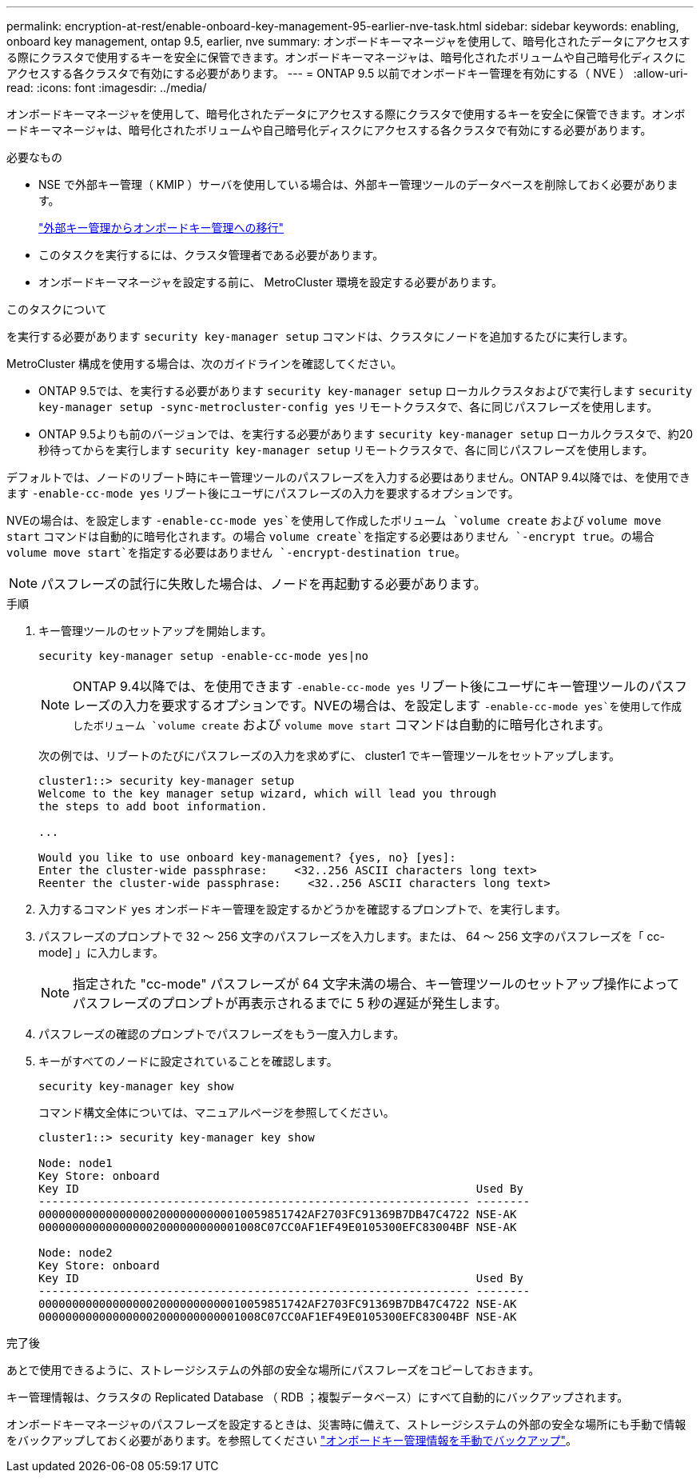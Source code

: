 ---
permalink: encryption-at-rest/enable-onboard-key-management-95-earlier-nve-task.html 
sidebar: sidebar 
keywords: enabling, onboard key management, ontap 9.5, earlier, nve 
summary: オンボードキーマネージャを使用して、暗号化されたデータにアクセスする際にクラスタで使用するキーを安全に保管できます。オンボードキーマネージャは、暗号化されたボリュームや自己暗号化ディスクにアクセスする各クラスタで有効にする必要があります。 
---
= ONTAP 9.5 以前でオンボードキー管理を有効にする（ NVE ）
:allow-uri-read: 
:icons: font
:imagesdir: ../media/


[role="lead"]
オンボードキーマネージャを使用して、暗号化されたデータにアクセスする際にクラスタで使用するキーを安全に保管できます。オンボードキーマネージャは、暗号化されたボリュームや自己暗号化ディスクにアクセスする各クラスタで有効にする必要があります。

.必要なもの
* NSE で外部キー管理（ KMIP ）サーバを使用している場合は、外部キー管理ツールのデータベースを削除しておく必要があります。
+
link:delete-key-management-database-task.html["外部キー管理からオンボードキー管理への移行"]

* このタスクを実行するには、クラスタ管理者である必要があります。
* オンボードキーマネージャを設定する前に、 MetroCluster 環境を設定する必要があります。


.このタスクについて
を実行する必要があります `security key-manager setup` コマンドは、クラスタにノードを追加するたびに実行します。

MetroCluster 構成を使用する場合は、次のガイドラインを確認してください。

* ONTAP 9.5では、を実行する必要があります `security key-manager setup` ローカルクラスタおよびで実行します `security key-manager setup -sync-metrocluster-config yes` リモートクラスタで、各に同じパスフレーズを使用します。
* ONTAP 9.5よりも前のバージョンでは、を実行する必要があります `security key-manager setup` ローカルクラスタで、約20秒待ってからを実行します `security key-manager setup` リモートクラスタで、各に同じパスフレーズを使用します。


デフォルトでは、ノードのリブート時にキー管理ツールのパスフレーズを入力する必要はありません。ONTAP 9.4以降では、を使用できます `-enable-cc-mode yes` リブート後にユーザにパスフレーズの入力を要求するオプションです。

NVEの場合は、を設定します `-enable-cc-mode yes`を使用して作成したボリューム `volume create` および `volume move start` コマンドは自動的に暗号化されます。の場合 `volume create`を指定する必要はありません `-encrypt true`。の場合 `volume move start`を指定する必要はありません `-encrypt-destination true`。

[NOTE]
====
パスフレーズの試行に失敗した場合は、ノードを再起動する必要があります。

====
.手順
. キー管理ツールのセットアップを開始します。
+
`security key-manager setup -enable-cc-mode yes|no`

+
[NOTE]
====
ONTAP 9.4以降では、を使用できます `-enable-cc-mode yes` リブート後にユーザにキー管理ツールのパスフレーズの入力を要求するオプションです。NVEの場合は、を設定します `-enable-cc-mode yes`を使用して作成したボリューム `volume create` および `volume move start` コマンドは自動的に暗号化されます。

====
+
次の例では、リブートのたびにパスフレーズの入力を求めずに、 cluster1 でキー管理ツールをセットアップします。

+
[listing]
----
cluster1::> security key-manager setup
Welcome to the key manager setup wizard, which will lead you through
the steps to add boot information.

...

Would you like to use onboard key-management? {yes, no} [yes]:
Enter the cluster-wide passphrase:    <32..256 ASCII characters long text>
Reenter the cluster-wide passphrase:    <32..256 ASCII characters long text>
----
. 入力するコマンド `yes` オンボードキー管理を設定するかどうかを確認するプロンプトで、を実行します。
. パスフレーズのプロンプトで 32 ～ 256 文字のパスフレーズを入力します。または、 64 ～ 256 文字のパスフレーズを「 cc-mode] 」に入力します。
+
[NOTE]
====
指定された "cc-mode" パスフレーズが 64 文字未満の場合、キー管理ツールのセットアップ操作によってパスフレーズのプロンプトが再表示されるまでに 5 秒の遅延が発生します。

====
. パスフレーズの確認のプロンプトでパスフレーズをもう一度入力します。
. キーがすべてのノードに設定されていることを確認します。
+
`security key-manager key show`

+
コマンド構文全体については、マニュアルページを参照してください。

+
[listing]
----
cluster1::> security key-manager key show

Node: node1
Key Store: onboard
Key ID                                                           Used By
---------------------------------------------------------------- --------
0000000000000000020000000000010059851742AF2703FC91369B7DB47C4722 NSE-AK
000000000000000002000000000001008C07CC0AF1EF49E0105300EFC83004BF NSE-AK

Node: node2
Key Store: onboard
Key ID                                                           Used By
---------------------------------------------------------------- --------
0000000000000000020000000000010059851742AF2703FC91369B7DB47C4722 NSE-AK
000000000000000002000000000001008C07CC0AF1EF49E0105300EFC83004BF NSE-AK
----


.完了後
あとで使用できるように、ストレージシステムの外部の安全な場所にパスフレーズをコピーしておきます。

キー管理情報は、クラスタの Replicated Database （ RDB ；複製データベース）にすべて自動的にバックアップされます。

オンボードキーマネージャのパスフレーズを設定するときは、災害時に備えて、ストレージシステムの外部の安全な場所にも手動で情報をバックアップしておく必要があります。を参照してください link:backup-key-management-information-manual-task.html["オンボードキー管理情報を手動でバックアップ"]。

